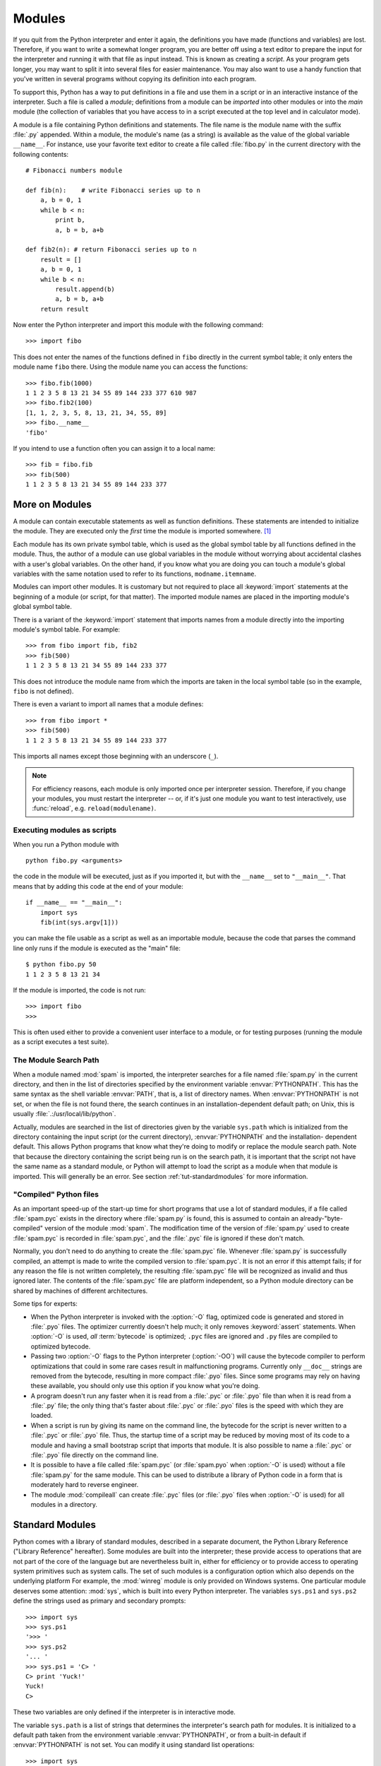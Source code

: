 .. _tut-modules:

*******
Modules
*******

If you quit from the Python interpreter and enter it again, the definitions you
have made (functions and variables) are lost. Therefore, if you want to write a
somewhat longer program, you are better off using a text editor to prepare the
input for the interpreter and running it with that file as input instead.  This
is known as creating a *script*.  As your program gets longer, you may want to
split it into several files for easier maintenance.  You may also want to use a
handy function that you've written in several programs without copying its
definition into each program.

To support this, Python has a way to put definitions in a file and use them in a
script or in an interactive instance of the interpreter. Such a file is called a
*module*; definitions from a module can be *imported* into other modules or into
the *main* module (the collection of variables that you have access to in a
script executed at the top level and in calculator mode).

A module is a file containing Python definitions and statements.  The file name
is the module name with the suffix :file:`.py` appended.  Within a module, the
module's name (as a string) is available as the value of the global variable
``__name__``.  For instance, use your favorite text editor to create a file
called :file:`fibo.py` in the current directory with the following contents::

   # Fibonacci numbers module

   def fib(n):    # write Fibonacci series up to n
       a, b = 0, 1
       while b < n:
           print b,
           a, b = b, a+b

   def fib2(n): # return Fibonacci series up to n
       result = []
       a, b = 0, 1
       while b < n:
           result.append(b)
           a, b = b, a+b
       return result

Now enter the Python interpreter and import this module with the following
command::

   >>> import fibo

This does not enter the names of the functions defined in ``fibo``  directly in
the current symbol table; it only enters the module name ``fibo`` there. Using
the module name you can access the functions::

   >>> fibo.fib(1000)
   1 1 2 3 5 8 13 21 34 55 89 144 233 377 610 987
   >>> fibo.fib2(100)
   [1, 1, 2, 3, 5, 8, 13, 21, 34, 55, 89]
   >>> fibo.__name__
   'fibo'

If you intend to use a function often you can assign it to a local name::

   >>> fib = fibo.fib
   >>> fib(500)
   1 1 2 3 5 8 13 21 34 55 89 144 233 377


.. _tut-moremodules:

More on Modules
===============

A module can contain executable statements as well as function definitions.
These statements are intended to initialize the module. They are executed only
the *first* time the module is imported somewhere. [#]_

Each module has its own private symbol table, which is used as the global symbol
table by all functions defined in the module. Thus, the author of a module can
use global variables in the module without worrying about accidental clashes
with a user's global variables. On the other hand, if you know what you are
doing you can touch a module's global variables with the same notation used to
refer to its functions, ``modname.itemname``.

Modules can import other modules.  It is customary but not required to place all
:keyword:`import` statements at the beginning of a module (or script, for that
matter).  The imported module names are placed in the importing module's global
symbol table.

There is a variant of the :keyword:`import` statement that imports names from a
module directly into the importing module's symbol table.  For example::

   >>> from fibo import fib, fib2
   >>> fib(500)
   1 1 2 3 5 8 13 21 34 55 89 144 233 377

This does not introduce the module name from which the imports are taken in the
local symbol table (so in the example, ``fibo`` is not defined).

There is even a variant to import all names that a module defines::

   >>> from fibo import *
   >>> fib(500)
   1 1 2 3 5 8 13 21 34 55 89 144 233 377

This imports all names except those beginning with an underscore (``_``).

.. note::

   For efficiency reasons, each module is only imported once per interpreter
   session.  Therefore, if you change your modules, you must restart the
   interpreter -- or, if it's just one module you want to test interactively,
   use :func:`reload`, e.g. ``reload(modulename)``.


.. _tut-modulesasscripts:

Executing modules as scripts
----------------------------

When you run a Python module with ::

   python fibo.py <arguments>

the code in the module will be executed, just as if you imported it, but with
the ``__name__`` set to ``"__main__"``.  That means that by adding this code at
the end of your module::

   if __name__ == "__main__":
       import sys
       fib(int(sys.argv[1]))

you can make the file usable as a script as well as an importable module,
because the code that parses the command line only runs if the module is
executed as the "main" file::

   $ python fibo.py 50
   1 1 2 3 5 8 13 21 34

If the module is imported, the code is not run::

   >>> import fibo
   >>>

This is often used either to provide a convenient user interface to a module, or
for testing purposes (running the module as a script executes a test suite).


.. _tut-searchpath:

The Module Search Path
----------------------

.. index:: triple: module; search; path

When a module named :mod:`spam` is imported, the interpreter searches for a file
named :file:`spam.py` in the current directory, and then in the list of
directories specified by the environment variable :envvar:`PYTHONPATH`.  This
has the same syntax as the shell variable :envvar:`PATH`, that is, a list of
directory names.  When :envvar:`PYTHONPATH` is not set, or when the file is not
found there, the search continues in an installation-dependent default path; on
Unix, this is usually :file:`.:/usr/local/lib/python`.

Actually, modules are searched in the list of directories given by the variable
``sys.path`` which is initialized from the directory containing the input script
(or the current directory), :envvar:`PYTHONPATH` and the installation- dependent
default.  This allows Python programs that know what they're doing to modify or
replace the module search path.  Note that because the directory containing the
script being run is on the search path, it is important that the script not have
the same name as a standard module, or Python will attempt to load the script as
a module when that module is imported. This will generally be an error.  See
section :ref:`tut-standardmodules` for more information.


"Compiled" Python files
-----------------------

As an important speed-up of the start-up time for short programs that use a lot
of standard modules, if a file called :file:`spam.pyc` exists in the directory
where :file:`spam.py` is found, this is assumed to contain an
already-"byte-compiled" version of the module :mod:`spam`. The modification time
of the version of :file:`spam.py` used to create :file:`spam.pyc` is recorded in
:file:`spam.pyc`, and the :file:`.pyc` file is ignored if these don't match.

Normally, you don't need to do anything to create the :file:`spam.pyc` file.
Whenever :file:`spam.py` is successfully compiled, an attempt is made to write
the compiled version to :file:`spam.pyc`.  It is not an error if this attempt
fails; if for any reason the file is not written completely, the resulting
:file:`spam.pyc` file will be recognized as invalid and thus ignored later.  The
contents of the :file:`spam.pyc` file are platform independent, so a Python
module directory can be shared by machines of different architectures.

Some tips for experts:

* When the Python interpreter is invoked with the :option:`-O` flag, optimized
  code is generated and stored in :file:`.pyo` files.  The optimizer currently
  doesn't help much; it only removes :keyword:`assert` statements.  When
  :option:`-O` is used, *all* :term:`bytecode` is optimized; ``.pyc`` files are
  ignored and ``.py`` files are compiled to optimized bytecode.

* Passing two :option:`-O` flags to the Python interpreter (:option:`-OO`) will
  cause the bytecode compiler to perform optimizations that could in some rare
  cases result in malfunctioning programs.  Currently only ``__doc__`` strings are
  removed from the bytecode, resulting in more compact :file:`.pyo` files.  Since
  some programs may rely on having these available, you should only use this
  option if you know what you're doing.

* A program doesn't run any faster when it is read from a :file:`.pyc` or
  :file:`.pyo` file than when it is read from a :file:`.py` file; the only thing
  that's faster about :file:`.pyc` or :file:`.pyo` files is the speed with which
  they are loaded.

* When a script is run by giving its name on the command line, the bytecode for
  the script is never written to a :file:`.pyc` or :file:`.pyo` file.  Thus, the
  startup time of a script may be reduced by moving most of its code to a module
  and having a small bootstrap script that imports that module.  It is also
  possible to name a :file:`.pyc` or :file:`.pyo` file directly on the command
  line.

* It is possible to have a file called :file:`spam.pyc` (or :file:`spam.pyo`
  when :option:`-O` is used) without a file :file:`spam.py` for the same module.
  This can be used to distribute a library of Python code in a form that is
  moderately hard to reverse engineer.

  .. index:: module: compileall

* The module :mod:`compileall` can create :file:`.pyc` files (or :file:`.pyo`
  files when :option:`-O` is used) for all modules in a directory.


.. _tut-standardmodules:

Standard Modules
================

.. index:: module: sys

Python comes with a library of standard modules, described in a separate
document, the Python Library Reference ("Library Reference" hereafter).  Some
modules are built into the interpreter; these provide access to operations that
are not part of the core of the language but are nevertheless built in, either
for efficiency or to provide access to operating system primitives such as
system calls.  The set of such modules is a configuration option which also
depends on the underlying platform For example, the :mod:`winreg` module is only
provided on Windows systems. One particular module deserves some attention:
:mod:`sys`, which is built into every Python interpreter.  The variables
``sys.ps1`` and ``sys.ps2`` define the strings used as primary and secondary
prompts::

   >>> import sys
   >>> sys.ps1
   '>>> '
   >>> sys.ps2
   '... '
   >>> sys.ps1 = 'C> '
   C> print 'Yuck!'
   Yuck!
   C>


These two variables are only defined if the interpreter is in interactive mode.

The variable ``sys.path`` is a list of strings that determines the interpreter's
search path for modules. It is initialized to a default path taken from the
environment variable :envvar:`PYTHONPATH`, or from a built-in default if
:envvar:`PYTHONPATH` is not set.  You can modify it using standard list
operations::

   >>> import sys
   >>> sys.path.append('/ufs/guido/lib/python')


.. _tut-dir:

The :func:`dir` Function
========================

The built-in function :func:`dir` is used to find out which names a module
defines.  It returns a sorted list of strings::

   >>> import fibo, sys
   >>> dir(fibo)
   ['__name__', 'fib', 'fib2']
   >>> dir(sys)
   ['__displayhook__', '__doc__', '__excepthook__', '__name__', '__stderr__',
    '__stdin__', '__stdout__', '_getframe', 'api_version', 'argv',
    'builtin_module_names', 'byteorder', 'callstats', 'copyright',
    'displayhook', 'exc_clear', 'exc_info', 'exc_type', 'excepthook',
    'exec_prefix', 'executable', 'exit', 'getdefaultencoding', 'getdlopenflags',
    'getrecursionlimit', 'getrefcount', 'hexversion', 'maxint', 'maxunicode',
    'meta_path', 'modules', 'path', 'path_hooks', 'path_importer_cache',
    'platform', 'prefix', 'ps1', 'ps2', 'setcheckinterval', 'setdlopenflags',
    'setprofile', 'setrecursionlimit', 'settrace', 'stderr', 'stdin', 'stdout',
    'version', 'version_info', 'warnoptions']

Without arguments, :func:`dir` lists the names you have defined currently::

   >>> a = [1, 2, 3, 4, 5]
   >>> import fibo
   >>> fib = fibo.fib
   >>> dir()
   ['__builtins__', '__doc__', '__file__', '__name__', 'a', 'fib', 'fibo', 'sys']

Note that it lists all types of names: variables, modules, functions, etc.

.. index:: module: __builtin__

:func:`dir` does not list the names of built-in functions and variables.  If you
want a list of those, they are defined in the standard module
:mod:`__builtin__`::

   >>> import __builtin__
   >>> dir(__builtin__)
   ['ArithmeticError', 'AssertionError', 'AttributeError', 'DeprecationWarning',
    'EOFError', 'Ellipsis', 'EnvironmentError', 'Exception', 'False',
    'FloatingPointError', 'FutureWarning', 'IOError', 'ImportError',
    'IndentationError', 'IndexError', 'KeyError', 'KeyboardInterrupt',
    'LookupError', 'MemoryError', 'NameError', 'None', 'NotImplemented',
    'NotImplementedError', 'OSError', 'OverflowError',
    'PendingDeprecationWarning', 'ReferenceError', 'RuntimeError',
    'RuntimeWarning', 'StandardError', 'StopIteration', 'SyntaxError',
    'SyntaxWarning', 'SystemError', 'SystemExit', 'TabError', 'True',
    'TypeError', 'UnboundLocalError', 'UnicodeDecodeError',
    'UnicodeEncodeError', 'UnicodeError', 'UnicodeTranslateError',
    'UserWarning', 'ValueError', 'Warning', 'WindowsError',
    'ZeroDivisionError', '_', '__debug__', '__doc__', '__import__',
    '__name__', 'abs', 'apply', 'basestring', 'bool', 'buffer',
    'callable', 'chr', 'classmethod', 'cmp', 'coerce', 'compile',
    'complex', 'copyright', 'credits', 'delattr', 'dict', 'dir', 'divmod',
    'enumerate', 'eval', 'execfile', 'exit', 'file', 'filter', 'float',
    'frozenset', 'getattr', 'globals', 'hasattr', 'hash', 'help', 'hex',
    'id', 'input', 'int', 'intern', 'isinstance', 'issubclass', 'iter',
    'len', 'license', 'list', 'locals', 'long', 'map', 'max', 'min',
    'object', 'oct', 'open', 'ord', 'pow', 'property', 'quit', 'range',
    'raw_input', 'reduce', 'reload', 'repr', 'reversed', 'round', 'set',
    'setattr', 'slice', 'sorted', 'staticmethod', 'str', 'sum', 'super',
    'tuple', 'type', 'unichr', 'unicode', 'vars', 'xrange', 'zip']


.. _tut-packages:

Packages
========

Packages are a way of structuring Python's module namespace by using "dotted
module names".  For example, the module name :mod:`A.B` designates a submodule
named ``B`` in a package named ``A``.  Just like the use of modules saves the
authors of different modules from having to worry about each other's global
variable names, the use of dotted module names saves the authors of multi-module
packages like NumPy or the Python Imaging Library from having to worry about
each other's module names.

Suppose you want to design a collection of modules (a "package") for the uniform
handling of sound files and sound data.  There are many different sound file
formats (usually recognized by their extension, for example: :file:`.wav`,
:file:`.aiff`, :file:`.au`), so you may need to create and maintain a growing
collection of modules for the conversion between the various file formats.
There are also many different operations you might want to perform on sound data
(such as mixing, adding echo, applying an equalizer function, creating an
artificial stereo effect), so in addition you will be writing a never-ending
stream of modules to perform these operations.  Here's a possible structure for
your package (expressed in terms of a hierarchical filesystem)::

   sound/                          Top-level package
         __init__.py               Initialize the sound package
         formats/                  Subpackage for file format conversions
                 __init__.py
                 wavread.py
                 wavwrite.py
                 aiffread.py
                 aiffwrite.py
                 auread.py
                 auwrite.py
                 ...
         effects/                  Subpackage for sound effects
                 __init__.py
                 echo.py
                 surround.py
                 reverse.py
                 ...
         filters/                  Subpackage for filters
                 __init__.py
                 equalizer.py
                 vocoder.py
                 karaoke.py
                 ...

When importing the package, Python searches through the directories on
``sys.path`` looking for the package subdirectory.

The :file:`__init__.py` files are required to make Python treat the directories
as containing packages; this is done to prevent directories with a common name,
such as ``string``, from unintentionally hiding valid modules that occur later
on the module search path. In the simplest case, :file:`__init__.py` can just be
an empty file, but it can also execute initialization code for the package or
set the ``__all__`` variable, described later.

Users of the package can import individual modules from the package, for
example::

   import sound.effects.echo

This loads the submodule :mod:`sound.effects.echo`.  It must be referenced with
its full name. ::

   sound.effects.echo.echofilter(input, output, delay=0.7, atten=4)

An alternative way of importing the submodule is::

   from sound.effects import echo

This also loads the submodule :mod:`echo`, and makes it available without its
package prefix, so it can be used as follows::

   echo.echofilter(input, output, delay=0.7, atten=4)

Yet another variation is to import the desired function or variable directly::

   from sound.effects.echo import echofilter

Again, this loads the submodule :mod:`echo`, but this makes its function
:func:`echofilter` directly available::

   echofilter(input, output, delay=0.7, atten=4)

Note that when using ``from package import item``, the item can be either a
submodule (or subpackage) of the package, or some  other name defined in the
package, like a function, class or variable.  The ``import`` statement first
tests whether the item is defined in the package; if not, it assumes it is a
module and attempts to load it.  If it fails to find it, an :exc:`ImportError`
exception is raised.

Contrarily, when using syntax like ``import item.subitem.subsubitem``, each item
except for the last must be a package; the last item can be a module or a
package but can't be a class or function or variable defined in the previous
item.


.. _tut-pkg-import-star:

Importing \* From a Package
---------------------------

.. index:: single: __all__

Now what happens when the user writes ``from sound.effects import *``?  Ideally,
one would hope that this somehow goes out to the filesystem, finds which
submodules are present in the package, and imports them all.  Unfortunately,
this operation does not work very well on Windows platforms, where the
filesystem does not always have accurate information about the case of a
filename.  On these platforms, there is no guaranteed way to know whether a file
:file:`ECHO.PY` should be imported as a module :mod:`echo`, :mod:`Echo` or
:mod:`ECHO`.  (For example, Windows 95 has the annoying practice of showing all
file names with a capitalized first letter.)  The DOS 8+3 filename restriction
adds another interesting problem for long module names.

The only solution is for the package author to provide an explicit index of the
package.  The :keyword:`import` statement uses the following convention: if a package's
:file:`__init__.py` code defines a list named ``__all__``, it is taken to be the
list of module names that should be imported when ``from package import *`` is
encountered.  It is up to the package author to keep this list up-to-date when a
new version of the package is released.  Package authors may also decide not to
support it, if they don't see a use for importing \* from their package.  For
example, the file :file:`sounds/effects/__init__.py` could contain the following
code::

   __all__ = ["echo", "surround", "reverse"]

This would mean that ``from sound.effects import *`` would import the three
named submodules of the :mod:`sound` package.

If ``__all__`` is not defined, the statement ``from sound.effects import *``
does *not* import all submodules from the package :mod:`sound.effects` into the
current namespace; it only ensures that the package :mod:`sound.effects` has
been imported (possibly running any initialization code in :file:`__init__.py`)
and then imports whatever names are defined in the package.  This includes any
names defined (and submodules explicitly loaded) by :file:`__init__.py`.  It
also includes any submodules of the package that were explicitly loaded by
previous :keyword:`import` statements.  Consider this code::

   import sound.effects.echo
   import sound.effects.surround
   from sound.effects import *

In this example, the :mod:`echo` and :mod:`surround` modules are imported in the
current namespace because they are defined in the :mod:`sound.effects` package
when the ``from...import`` statement is executed.  (This also works when
``__all__`` is defined.)

Note that in general the practice of importing ``*`` from a module or package is
frowned upon, since it often causes poorly readable code. However, it is okay to
use it to save typing in interactive sessions, and certain modules are designed
to export only names that follow certain patterns.

Remember, there is nothing wrong with using ``from Package import
specific_submodule``!  In fact, this is the recommended notation unless the
importing module needs to use submodules with the same name from different
packages.


Intra-package References
------------------------

The submodules often need to refer to each other.  For example, the
:mod:`surround` module might use the :mod:`echo` module.  In fact, such
references are so common that the :keyword:`import` statement first looks in the
containing package before looking in the standard module search path. Thus, the
:mod:`surround` module can simply use ``import echo`` or ``from echo import
echofilter``.  If the imported module is not found in the current package (the
package of which the current module is a submodule), the :keyword:`import`
statement looks for a top-level module with the given name.

When packages are structured into subpackages (as with the :mod:`sound` package
in the example), you can use absolute imports to refer to submodules of siblings
packages.  For example, if the module :mod:`sound.filters.vocoder` needs to use
the :mod:`echo` module in the :mod:`sound.effects` package, it can use ``from
sound.effects import echo``.

Starting with Python 2.5, in addition to the implicit relative imports described
above, you can write explicit relative imports with the ``from module import
name`` form of import statement. These explicit relative imports use leading
dots to indicate the current and parent packages involved in the relative
import. From the :mod:`surround` module for example, you might use::

   from . import echo
   from .. import formats
   from ..filters import equalizer

Note that both explicit and implicit relative imports are based on the name of
the current module. Since the name of the main module is always ``"__main__"``,
modules intended for use as the main module of a Python application should
always use absolute imports.


Packages in Multiple Directories
--------------------------------

Packages support one more special attribute, :attr:`__path__`.  This is
initialized to be a list containing the name of the directory holding the
package's :file:`__init__.py` before the code in that file is executed.  This
variable can be modified; doing so affects future searches for modules and
subpackages contained in the package.

While this feature is not often needed, it can be used to extend the set of
modules found in a package.


.. rubric:: Footnotes

.. [#] In fact function definitions are also 'statements' that are 'executed'; the
   execution of a module-level function enters the function name in the module's
   global symbol table.

